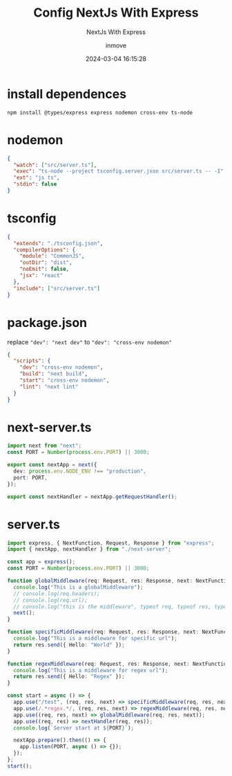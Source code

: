 #+TITLE: Config NextJs With Express
#+DATE: 2024-03-04 16:15:28
#+DISPLAY: nil
#+STARTUP: indent
#+OPTIONS: toc:10
#+AUTHOR: inmove
#+SUBTITLE: NextJs With Express
#+KEYWORDS: NextJs Express
#+CATEGORIES: NextJs FullStack

* install dependences
#+begin_src shell
  npm install @types/express express nodemon cross-env ts-node
#+end_src

* nodemon
#+NAME: nodemon.json
#+begin_src json
  {
    "watch": ["src/server.ts"],
    "exec": "ts-node --project tsconfig.server.json src/server.ts -- -I",
    "ext": "js ts",
    "stdin": false
  }
#+end_src

* tsconfig
#+NAME: tsconfig.server.json
#+begin_src json
  {
    "extends": "./tsconfig.json",
    "compilerOptions": {
      "module": "CommonJS",
      "outDir": "dist",
      "noEmit": false,
      "jsx": "react"
    },
    "include": ["src/server.ts"]
  }
#+end_src

* package.json
replace ="dev": "next dev"= to  ="dev": "cross-env nodemon"=
#+NAME: src/package.json
#+begin_src json
  {
    "scripts": {
      "dev": "cross-env nodemon",
      "build": "next build",
      "start": "cross-env nodemon",
      "lint": "next lint"
    }
  }
#+end_src

* next-server.ts
#+NAME: src/next-server.ts
#+begin_src typescript
  import next from "next";
  const PORT = Number(process.env.PORT) || 3000;

  export const nextApp = next({
    dev: process.env.NODE_ENV !== "production",
    port: PORT,
  });

  export const nextHandler = nextApp.getRequestHandler();
#+end_src

* server.ts
#+begin_src typescript
  import express, { NextFunction, Request, Response } from "express";
  import { nextApp, nextHandler } from "./next-server";

  const app = express();
  const PORT = Number(process.env.PORT) || 3000;

  function globalMiddleware(req: Request, res: Response, next: NextFunction) {
    console.log("This is a globalMiddleware");
    // console.log(req.headers);
    // console.log(req.url);
    // console.log("this is the middleware", typeof req, typeof res, typeof next);
    next();
  }

  function specificMiddleware(req: Request, res: Response, next: NextFunction) {
    console.log("This is a middleware for specific url");
    return res.send({ Hello: "World" });
  }

  function regexMiddleware(req: Request, res: Response, next: NextFunction) {
    console.log("This is a middleware for regex url");
    return res.send({ Hello: "Regex" });
  }

  const start = async () => {
    app.use("/test", (req, res, next) => specificMiddleware(req, res, next));
    app.use(/.*regex.*/, (req, res, next) => regexMiddleware(req, res, next));
    app.use((req, res, next) => globalMiddleware(req, res, next));
    app.use((req, res) => nextHandler(req, res));
    console.log(`Server start at ${PORT}`);

    nextApp.prepare().then(() => {
      app.listen(PORT, async () => {});
    });
  };
  start();
#+end_src
